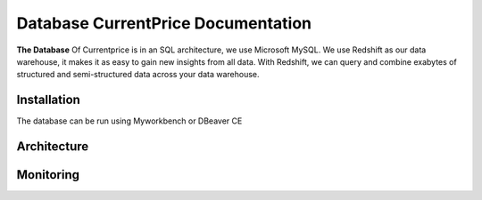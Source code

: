 
Database CurrentPrice Documentation
=====

**The Database** Of Currentprice is in an SQL architecture, we use Microsoft MySQL. We use Redshift as our data warehouse, it makes it as easy to gain new insights from all data. With Redshift, we can query and combine exabytes of structured and semi-structured data across your data warehouse.



.. _installation:

Installation
------------

The database can be run using Myworkbench or DBeaver CE

Architecture
----------------

.. image:: https://res.cloudinary.com/dpsujx7rk/image/upload/v1634031978/word-image-6_vvxuqi.png
  :width: 600
  :height: 400
  :alt: Alternative text


Monitoring
------------

